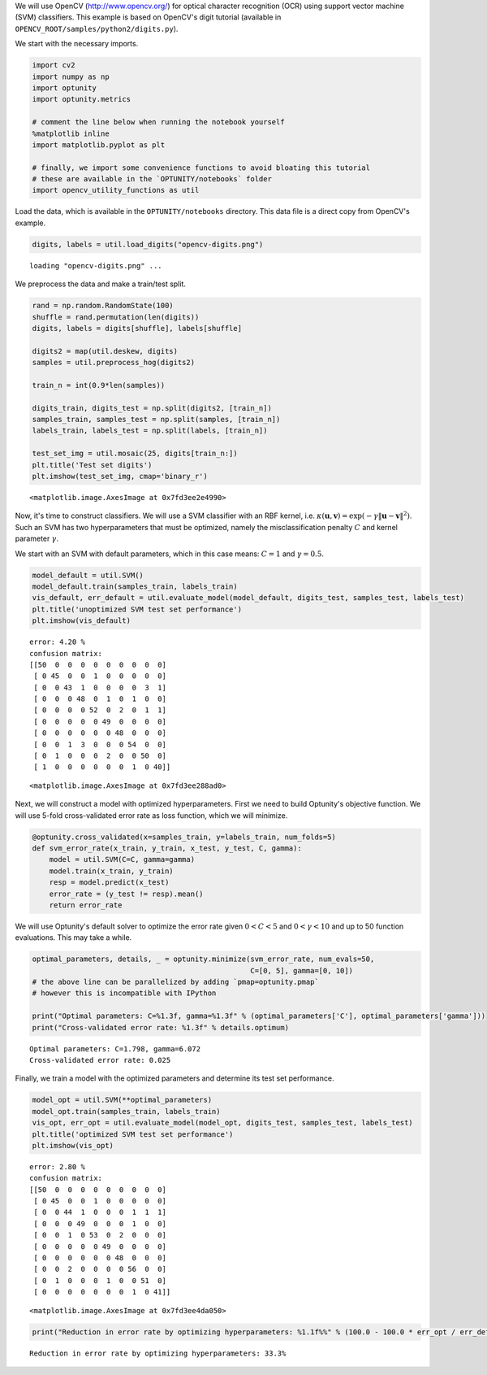 
We will use OpenCV (http://www.opencv.org/) for optical character
recognition (OCR) using support vector machine (SVM) classifiers. This
example is based on OpenCV's digit tutorial (available in
``OPENCV_ROOT/samples/python2/digits.py``).

We start with the necessary imports.

.. code:: python

    import cv2
    import numpy as np
    import optunity
    import optunity.metrics
    
    # comment the line below when running the notebook yourself
    %matplotlib inline 
    import matplotlib.pyplot as plt
    
    # finally, we import some convenience functions to avoid bloating this tutorial
    # these are available in the `OPTUNITY/notebooks` folder
    import opencv_utility_functions as util
Load the data, which is available in the ``OPTUNITY/notebooks``
directory. This data file is a direct copy from OpenCV's example.

.. code:: python

    digits, labels = util.load_digits("opencv-digits.png")

.. parsed-literal::

    loading "opencv-digits.png" ...


We preprocess the data and make a train/test split.

.. code:: python

    rand = np.random.RandomState(100)
    shuffle = rand.permutation(len(digits))
    digits, labels = digits[shuffle], labels[shuffle]
    
    digits2 = map(util.deskew, digits)
    samples = util.preprocess_hog(digits2)
    
    train_n = int(0.9*len(samples))
    
    digits_train, digits_test = np.split(digits2, [train_n])
    samples_train, samples_test = np.split(samples, [train_n])
    labels_train, labels_test = np.split(labels, [train_n])
    
    test_set_img = util.mosaic(25, digits[train_n:])
    plt.title('Test set digits')
    plt.imshow(test_set_img, cmap='binary_r')



.. parsed-literal::

    <matplotlib.image.AxesImage at 0x7fd3ee2e4990>




.. image:: opencv-ocr_files/output_6_1.png


Now, it's time to construct classifiers. We will use a SVM classifier
with an RBF kernel, i.e.
:math:`\kappa(\mathbf{u},\mathbf{v}) = \exp(-\gamma\|\mathbf{u}-\mathbf{v}\|^2)`.
Such an SVM has two hyperparameters that must be optimized, namely the
misclassification penalty :math:`C` and kernel parameter :math:`\gamma`.

We start with an SVM with default parameters, which in this case means:
:math:`C=1` and :math:`\gamma=0.5`.

.. code:: python

    model_default = util.SVM()
    model_default.train(samples_train, labels_train)
    vis_default, err_default = util.evaluate_model(model_default, digits_test, samples_test, labels_test)
    plt.title('unoptimized SVM test set performance')
    plt.imshow(vis_default)

.. parsed-literal::

    error: 4.20 %
    confusion matrix:
    [[50  0  0  0  0  0  0  0  0  0]
     [ 0 45  0  0  1  0  0  0  0  0]
     [ 0  0 43  1  0  0  0  0  3  1]
     [ 0  0  0 48  0  1  0  1  0  0]
     [ 0  0  0  0 52  0  2  0  1  1]
     [ 0  0  0  0  0 49  0  0  0  0]
     [ 0  0  0  0  0  0 48  0  0  0]
     [ 0  0  1  3  0  0  0 54  0  0]
     [ 0  1  0  0  0  2  0  0 50  0]
     [ 1  0  0  0  0  0  0  1  0 40]]
    




.. parsed-literal::

    <matplotlib.image.AxesImage at 0x7fd3ee288ad0>




.. image:: opencv-ocr_files/output_9_2.png


Next, we will construct a model with optimized hyperparameters. First we
need to build Optunity's objective function. We will use 5-fold
cross-validated error rate as loss function, which we will minimize.

.. code:: python

    @optunity.cross_validated(x=samples_train, y=labels_train, num_folds=5)
    def svm_error_rate(x_train, y_train, x_test, y_test, C, gamma):
        model = util.SVM(C=C, gamma=gamma)
        model.train(x_train, y_train)
        resp = model.predict(x_test)
        error_rate = (y_test != resp).mean()
        return error_rate
We will use Optunity's default solver to optimize the error rate given
:math:`0 < C < 5` and :math:`0 < \gamma < 10` and up to 50 function
evaluations. This may take a while.

.. code:: python

    optimal_parameters, details, _ = optunity.minimize(svm_error_rate, num_evals=50,
                                                       C=[0, 5], gamma=[0, 10])
    # the above line can be parallelized by adding `pmap=optunity.pmap`
    # however this is incompatible with IPython
    
    print("Optimal parameters: C=%1.3f, gamma=%1.3f" % (optimal_parameters['C'], optimal_parameters['gamma']))
    print("Cross-validated error rate: %1.3f" % details.optimum)

.. parsed-literal::

    Optimal parameters: C=1.798, gamma=6.072
    Cross-validated error rate: 0.025


Finally, we train a model with the optimized parameters and determine
its test set performance.

.. code:: python

    model_opt = util.SVM(**optimal_parameters)
    model_opt.train(samples_train, labels_train)
    vis_opt, err_opt = util.evaluate_model(model_opt, digits_test, samples_test, labels_test)
    plt.title('optimized SVM test set performance')
    plt.imshow(vis_opt)

.. parsed-literal::

    error: 2.80 %
    confusion matrix:
    [[50  0  0  0  0  0  0  0  0  0]
     [ 0 45  0  0  1  0  0  0  0  0]
     [ 0  0 44  1  0  0  0  1  1  1]
     [ 0  0  0 49  0  0  0  1  0  0]
     [ 0  0  1  0 53  0  2  0  0  0]
     [ 0  0  0  0  0 49  0  0  0  0]
     [ 0  0  0  0  0  0 48  0  0  0]
     [ 0  0  2  0  0  0  0 56  0  0]
     [ 0  1  0  0  0  1  0  0 51  0]
     [ 0  0  0  0  0  0  0  1  0 41]]
    




.. parsed-literal::

    <matplotlib.image.AxesImage at 0x7fd3ee4da050>




.. image:: opencv-ocr_files/output_15_2.png


.. code:: python

    print("Reduction in error rate by optimizing hyperparameters: %1.1f%%" % (100.0 - 100.0 * err_opt / err_default))

.. parsed-literal::

    Reduction in error rate by optimizing hyperparameters: 33.3%

